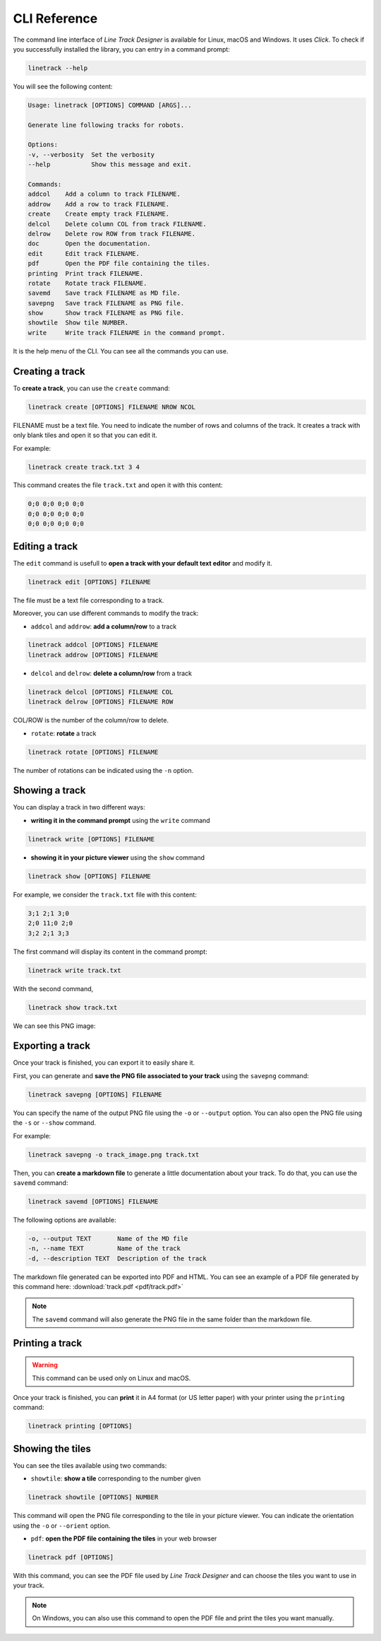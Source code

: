 CLI Reference
=============

The command line interface of *Line Track Designer* is available for Linux, macOS and Windows.
It uses *Click*. To check if you successfully installed the library, you can entry in a command prompt:

.. code-block:: bash

    linetrack --help

You will see the following content:

.. code-block:: text

    Usage: linetrack [OPTIONS] COMMAND [ARGS]...

    Generate line following tracks for robots.

    Options:
    -v, --verbosity  Set the verbosity
    --help           Show this message and exit.

    Commands:
    addcol    Add a column to track FILENAME.
    addrow    Add a row to track FILENAME.
    create    Create empty track FILENAME.
    delcol    Delete column COL from track FILENAME.
    delrow    Delete row ROW from track FILENAME.
    doc       Open the documentation.
    edit      Edit track FILENAME.
    pdf       Open the PDF file containing the tiles.
    printing  Print track FILENAME.
    rotate    Rotate track FILENAME.
    savemd    Save track FILENAME as MD file.
    savepng   Save track FILENAME as PNG file.
    show      Show track FILENAME as PNG file.
    showtile  Show tile NUMBER.
    write     Write track FILENAME in the command prompt.

It is the help menu of the CLI. You can see all the commands you can use.

Creating a track
----------------
To **create a track**, you can use the ``create`` command:

.. code-block:: bash

    linetrack create [OPTIONS] FILENAME NROW NCOL

FILENAME must be a text file. You need to indicate the number of rows and columns of the track.
It creates a track with only blank tiles and open it so that you can edit it.

For example:

.. code-block:: bash

    linetrack create track.txt 3 4

This command creates the file ``track.txt`` and open it with this content:

.. code-block:: text

    0;0 0;0 0;0 0;0
    0;0 0;0 0;0 0;0
    0;0 0;0 0;0 0;0

Editing a track
---------------
The ``edit`` command is usefull to **open a track with your default text editor** and modify it.

.. code-block:: bash

    linetrack edit [OPTIONS] FILENAME

The file must be a text file corresponding to a track.

Moreover, you can use different commands to modify the track:

* ``addcol`` and ``addrow``: **add a column/row** to a track

.. code-block:: bash

    linetrack addcol [OPTIONS] FILENAME
    linetrack addrow [OPTIONS] FILENAME

* ``delcol`` and ``delrow``: **delete a column/row** from a track

.. code-block:: bash

    linetrack delcol [OPTIONS] FILENAME COL
    linetrack delrow [OPTIONS] FILENAME ROW

COL/ROW is the number of the column/row to delete.

* ``rotate``: **rotate** a track

.. code-block:: bash

    linetrack rotate [OPTIONS] FILENAME

The number of rotations can be indicated using the ``-n`` option.

Showing a track
---------------
You can display a track in two different ways:

- **writing it in the command prompt** using the ``write`` command

.. code-block:: bash

    linetrack write [OPTIONS] FILENAME

- **showing it in your picture viewer** using the ``show`` command

.. code-block:: bash

    linetrack show [OPTIONS] FILENAME

For example, we consider the ``track.txt`` file with this content:

.. code-block:: text

    3;1 2;1 3;0
    2;0 11;0 2;0
    3;2 2;1 3;3

The first command will display its content in the command prompt:

.. code-block:: bash

    linetrack write track.txt

With the second command,

.. code-block:: bash

    linetrack show track.txt

We can see this PNG image:

.. image:: img/track.png


Exporting a track
-----------------
Once your track is finished, you can export it to easily share it.

First, you can generate and **save the PNG file associated to your track** using the ``savepng`` command:

.. code-block:: bash

    linetrack savepng [OPTIONS] FILENAME

You can specify the name of the output PNG file using the ``-o`` or ``--output`` option. You can also
open the PNG file using the ``-s`` or ``--show`` command.

For example:

.. code-block:: bash

    linetrack savepng -o track_image.png track.txt

Then, you can **create a markdown file** to generate a little documentation about your track.
To do that, you can use the ``savemd`` command:

.. code-block:: bash

    linetrack savemd [OPTIONS] FILENAME

The following options are available:

.. code-block:: bash

    -o, --output TEXT       Name of the MD file
    -n, --name TEXT         Name of the track
    -d, --description TEXT  Description of the track

The markdown file generated can be exported into PDF and HTML.
You can see an example of a PDF file generated by this command here:
:download:`track.pdf <pdf/track.pdf>`

.. note::
    The ``savemd`` command will also generate the PNG file in the same folder than the markdown file.

Printing a track
----------------
.. warning::
    This command can be used only on Linux and macOS.

Once your track is finished, you can **print** it in A4 format (or US letter paper)
with your printer using the ``printing`` command:

.. code-block:: bash

    linetrack printing [OPTIONS]


Showing the tiles
-----------------
You can see the tiles available using two commands:

- ``showtile``: **show a tile** corresponding to the number given

.. code-block:: bash

    linetrack showtile [OPTIONS] NUMBER

This command will open the PNG file corresponding to the tile in your picture viewer.
You can indicate the orientation using the ``-o`` or ``--orient`` option.

- ``pdf``: **open the PDF file containing the tiles** in your web browser

.. code-block:: bash

    linetrack pdf [OPTIONS]

With this command, you can see the PDF file used by *Line Track Designer* and
can choose the tiles you want to use in your track.

.. note::
    On Windows, you can also use this command to open the PDF file and
    print the tiles you want manually.
